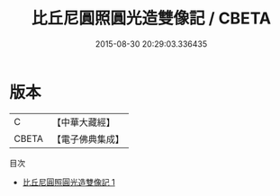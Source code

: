 #+TITLE: 比丘尼圓照圓光造雙像記 / CBETA

#+DATE: 2015-08-30 20:29:03.336435
* 版本
 |         C|【中華大藏經】 |
 |     CBETA|【電子佛典集成】|
目次
 - [[file:KR6j0268_001.txt][比丘尼圓照圓光造雙像記 1]]

